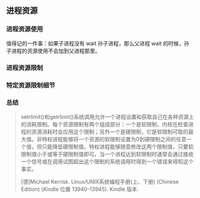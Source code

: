 ** 进程资源

*** 进程资源使用

值得记的一件事：如果子进程没有 wait 孙子进程，那么父进程 wait 的时候，孙子进程的资源使用不会加到父进程那里。

*** 进程资源限制

*** 特定资源限制细节

*** 总结

#+BEGIN_QUOTE
setrlimit()和getrlimit()系统调用允许一个进程设置和获取自己在各种资源上的消耗限制。每个资源限制有两个组成部分：一个是软限制，内核在检查进程的资源消耗时会应用这个限制；另外一个是硬限制，它是软限制可取的最大值。非特权进程能够将一个资源的软限制设置为0到硬限制之间的任意一个值，但只能降低硬限制值。特权进程能够随意修改这两个限制值，只要软限制值小于或等于硬限制值即可。当一个进程达到软限制时通常会通过接收一个信号或在调用试图超出这个限制的系统调用时得到一个错误来得知这个事实。

[德]Michael Kerrisk. Linux/UNIX系统编程手册(上、下册) (Chinese Edition) (Kindle 位置 13940-13945). Kindle 版本. 
#+END_QUOTE
